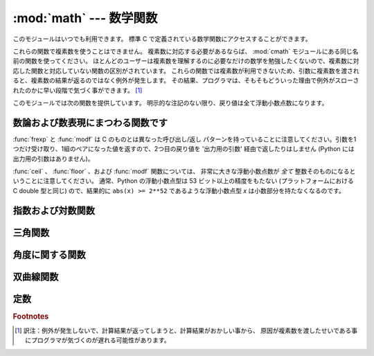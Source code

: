 :mod:`math` --- 数学関数
========================

.. module:: math
   :synopsis: 数学関数(sin() など)。


このモジュールはいつでも利用できます。
標準 C で定義されている数学関数にアクセスすることができます。

これらの関数で複素数を使うことはできません。
複素数に対応する必要があるならば、
:mod:`cmath` モジュールにある同じ名前の関数を使ってください。
ほとんどのユーザーは複素数を理解するのに必要なだけの数学を勉強したくないので、複素数に対応した関数と対応していない関数の区別がされています。
これらの関数では複素数が利用できないため、引数に複素数を渡されると、複素数の結果が返るのではなく例外が発生します。
その結果、プログラマは、そもそもどういった理由で例外がスローされたのかに早い段階で気づく事ができます。 [#]_

このモジュールでは次の関数を提供しています。
明示的な注記のない限り、戻り値は全て浮動小数点数になります。

数論および数表現にまつわる関数です
-----------------------------------

.. function:: ceil(x)

   *x* の天井値 (ceil)、すなわち *x* 以上の最も小さい整数を float 型で返します。


.. function:: copysign(x, y)

   *x* に *y* の符号を付けて返します。符号付きのゼロをサポートしている
   プラットフォームでは、 ``copysign(1.0, -0.0)`` は *-1.0* を返します。

   .. versionadded:: 2.6


.. function:: fabs(x)

   *x* の絶対値を返します。


.. function:: factorial(x)

   *x* の階乗を返します。 *x* が整数値でなかったり負であったりするときは、
   :exc:`ValueError` を送出します。

   .. versionadded:: 2.6


.. function:: floor(x)

   *x* の床値 (floor)、すなわち *x* 以下の最も大きい整数を float型で返します。


.. function:: fmod(x, y)

   プラットフォームの C ライブラリで定義されている ``fmod(x, y)`` を返します。 Python の ``x % y``
   という式は必ずしも同じ結果を返さないということに注意してください。 C 標準の要求では、 :cfunc:`fmod` は除算の結果が *x* と同じ符号に
   なり、大きさが ``abs(y)`` より小さくなるような整数 *n* については ``fmod(x, y)`` が厳密に (数学的に、つまり限りなく高い精度で)
   ``x - n*y``  と等価であるよう求めています。
   Python の ``x % y`` は、 *y* と同じ符号の結果を返し、
   浮動小数点の引数に対して厳密な解を出せないことがあります。
   例えば、 ``fmod(-1e-100, 1e100)`` は ``-1e-100``
   ですが、 Python の ``-1e-100 % 1e100`` は ``1e100-1e-100`` になり、
   浮動小数点型で厳密に表現できず、ややこしいことに ``1e100`` に丸められます。
   このため、一般には浮動小数点の場合には関数 :func:`fmod` 、
   整数の場合には ``x % y`` を使う方がよいでしょう。


.. function:: frexp(x)

   *x* の仮数と指数を ``(m, e)`` のペアとして返します。
   *m* はfloat型で、 *e* は厳密に ``x == m * 2**e``
   であるような整数型です。
   *x* がゼロの場合は、 ``(0.0, 0)`` を返し、それ以外の場合は、 ``0.5 <= abs(m) < 1``
   を返します。これは浮動小数点型の内部表現を可搬性を保ったまま
   "分解 (pick apart)" するためです。


.. function:: fsum(iterable)

   iterable 中の値の浮動小数点数の正確な和を返します。複数の部分和を追跡することで
   桁落ちを防ぎます::

        >>> sum([.1, .1, .1, .1, .1, .1, .1, .1, .1, .1])
        0.99999999999999989
        >>> fsum([.1, .1, .1, .1, .1, .1, .1, .1, .1, .1])
        1.0

   アルゴリズムの正確性は IEEE-754 演算の保証と丸めモードが偶数丸め (half-even)
   である典型的な場合に依存します。
   Windows以外の幾つかのビルドでは、依存するCライブラリが、拡張精度の加算と
   時々時々合計の中間値を double 型へ丸めを行ってしまい、最下位ビットの
   消失が発生します。

   より詳しい議論と代替となる二つのアプローチについては、 `ASPN cookbook
   recipes for accurate floating point summation
   <http://code.activestate.com/recipes/393090/>`_ をご覧下さい。

   .. versionadded:: 2.6


.. function:: isinf(x)

   浮動小数点数 *x* が正または負の無限大であるかチェックします。

   .. versionadded:: 2.6


.. function:: isnan(x)

   浮動小数点数 *x* が NaN (not a number) であるかチェックします。
   NaN についての詳しい情報は、 IEEE 754 標準を参照してください。

   .. versionadded:: 2.6


.. function:: ldexp(x, i)

   ``x * (2**i)`` を返します。


.. function:: modf(x)

   *x* の小数部分と整数部分を返します。
   両方の結果は *x* の符号を受け継ぎます。整数部はfloat型で返されます。


.. function:: trunc(x)

   *x* の :class:`Integral` (たいてい長整数)へ切り捨てられた :class:`Real`
   値を返します。 ``__trunc__`` メソッドを利用します。

   .. versionadded:: 2.6


:func:`frexp` と :func:`modf` は C のものとは異なった呼び出し/返し
パターンを持っていることに注意してください。引数を1つだけ受け取り、1組のペアになった値を返すので、2つ目の戻り値を '出力用の引数'
経由で返したりはしません (Python には出力用の引数はありません)。

:func:`ceil` 、 :func:`floor` 、および :func:`modf` 関数については、
非常に大きな浮動小数点数が *全て* 整数そのものになるということに注意してください。
通常、Python の浮動小数点型は 53 ビット以上の精度をもたない (プラットフォームにおける C
double 型と同じ) ので、結果的に ``abs(x) >= 2**52`` であるような浮動小数点型 *x* は小数部分を持たなくなるのです。

指数および対数関数
------------------

.. function:: exp(x)

   ``e**x`` を返します。


.. function:: log(x[, base])

   引数が1つの場合、 *x* の (*e* を底とする)自然対数を返します。

   引数が2つの場合、 ``log(x)/log(base)`` として求められる *base* を底とした *x*
   の対数を返します。

   .. versionchanged:: 2.3
      *base* 引数が追加されました。


.. function:: log1p(x)

   *1+x* の自然対数(つまり底 *e* の対数)を返します。
   結果はゼロに近い *x* に対して正確になるような方法で計算されます。

   .. versionadded:: 2.6


.. function:: log10(x)

   *x* の10を底とした対数(常用対数)を返します。
   この関数は通常、 ``log(x, 10)`` よりも高精度です。


.. function:: pow(x, y)

   ``x`` の ``y`` 乗を返します。例外的な場合については、
   C99 標準の付録 'F' に可能な限り従います。特に、
   ``pow(1.0, x)`` と ``pow(x, 0.0)`` は、たとえ ``x`` が零や NaN でも、
   常に ``1.0`` を返します。もし ``x`` と ``y`` の両方が有限の値で、
   ``x`` が負、 ``y`` が整数でない場合、 ``pow(x, y)`` は未定義で、
   :exc:`ValueError` を送出します。

   .. versionchanged:: 2.6
      以前は ``1**nan`` や ``nan**0`` の結果は未定義でした。


.. function:: sqrt(x)

   *x* の平方根を返します。


三角関数
--------

.. function:: acos(x)

   *x* の逆余弦を返します。


.. function:: asin(x)

   *x* の逆正弦を返します。


.. function:: atan(x)

   *x* の逆正接を返します。


.. function:: atan2(y, x)

   ``y / x`` の逆正接をラジアンで返します。
   戻り値は ``-pi`` から ``pi`` の間になります。この角度は、
   極座標平面において原点から ``(x, y)`` へのベクトルが X 軸の正の方向となす角です。
   :func:`atan2` のポイントは、入力 *x*,
   *y* の両方の符号が既知であるために、位相角の正しい象限を計算できることにあります。
   例えば、 ``atan(1)`` と ``atan2(1, 1)``
   はいずれも ``pi/4`` ですが、 ``atan2(-1, -1)`` は ``-3*pi/4`` になります。


.. function:: cos(x)

   *x* の余弦を返します。


.. function:: hypot(x, y)

   ユークリッド距離(``sqrt(x*x + y*y)``)を返します。


.. function:: sin(x)

   *x* の正弦を返します。


.. function:: tan(x)

   *x* の正接を返します。


角度に関する関数
----------------

.. function:: degrees(x)

   角 *x* をラジアンから度に変換します。


.. function:: radians(x)

   角 *x* を度からラジアンに変換します。


双曲線関数
----------

.. function:: acosh(x)

   *x* の逆双曲線余弦を返します。

   .. versionadded:: 2.6


.. function:: asinh(x)

   *x* の逆双曲線正弦を返します。

   .. versionadded:: 2.6


.. function:: atanh(x)

   *x* の逆双曲線正接を返します。

   .. versionadded:: 2.6


.. function:: cosh(x)

   *x* の双曲線余弦を返します。


.. function:: sinh(x)

   *x* の双曲線正弦を返します。


.. function:: tanh(x)

   *x* の双曲線正接を返します。


定数
----

.. data:: pi

   利用可能な精度の、数学定数 π = 3.141592... (円周率)


.. data:: e

   利用可能な精度の、数学定数 *e* = 2.718281... (自然対数の底)


.. impl-detail::

   :mod:`math` モジュールは、ほとんどが実行プラットフォームにおける C
   言語の数学ライブラリ関数に対する薄いラッパでできています。
   例外的な場合での挙動は、適切である限り C99 標準の Annex F に従います。
   現在の実装では、(C99 Annex F でゼロ除算か不正な演算やゼロ除算を通知する
   ことが推奨されている) ``sqrt(-1.0)`` や ``log(0.0)`` といった不正な操作
   に対して :exc:`ValueError` を発生させ、(例えば ``exp(1000.0)`` のような)
   演算結果がオーバーフローする場合には :exc:`OverflowError` を発生させます。
   上記の関数群は、1つ以上の引数が NaN であった場合を除いて、 NaN を返しません。
   引数に NaN が与えられた場合は、殆どの関数は NaN を返しますが、 (C99 Annex
   F に従って) 別の動作をする場合があります。例えば、 ``pow(float('nan'), 0.0)``
   や ``hypot(float('nan'), float('inf'))`` といった場合です。

   Python は signaling NaN と quiet NaN を区別せず、 signaling NaN に対する
   挙動は未定義とされていることに注意してください。典型的な挙動は、全ての NaN
   を quiet NaN として扱うことです。

   .. versionchanged:: 2.6

      特別なケースにおける挙動は、 C99 Annex F に従うことを意図するようになりました。
      以前のバージョンの Python では、特別なケースでの挙動は曖昧にしか定義されていませんでした。

.. seealso::

   Module :mod:`cmath`
      これらの多くの関数の複素数版。

.. rubric:: Footnotes

.. [#] 訳注：例外が発生しないで、計算結果が返ってしまうと、計算結果がおかしい事から、
   原因が複素数を渡したせいである事にプログラマが気づくのが遅れる可能性があります。
